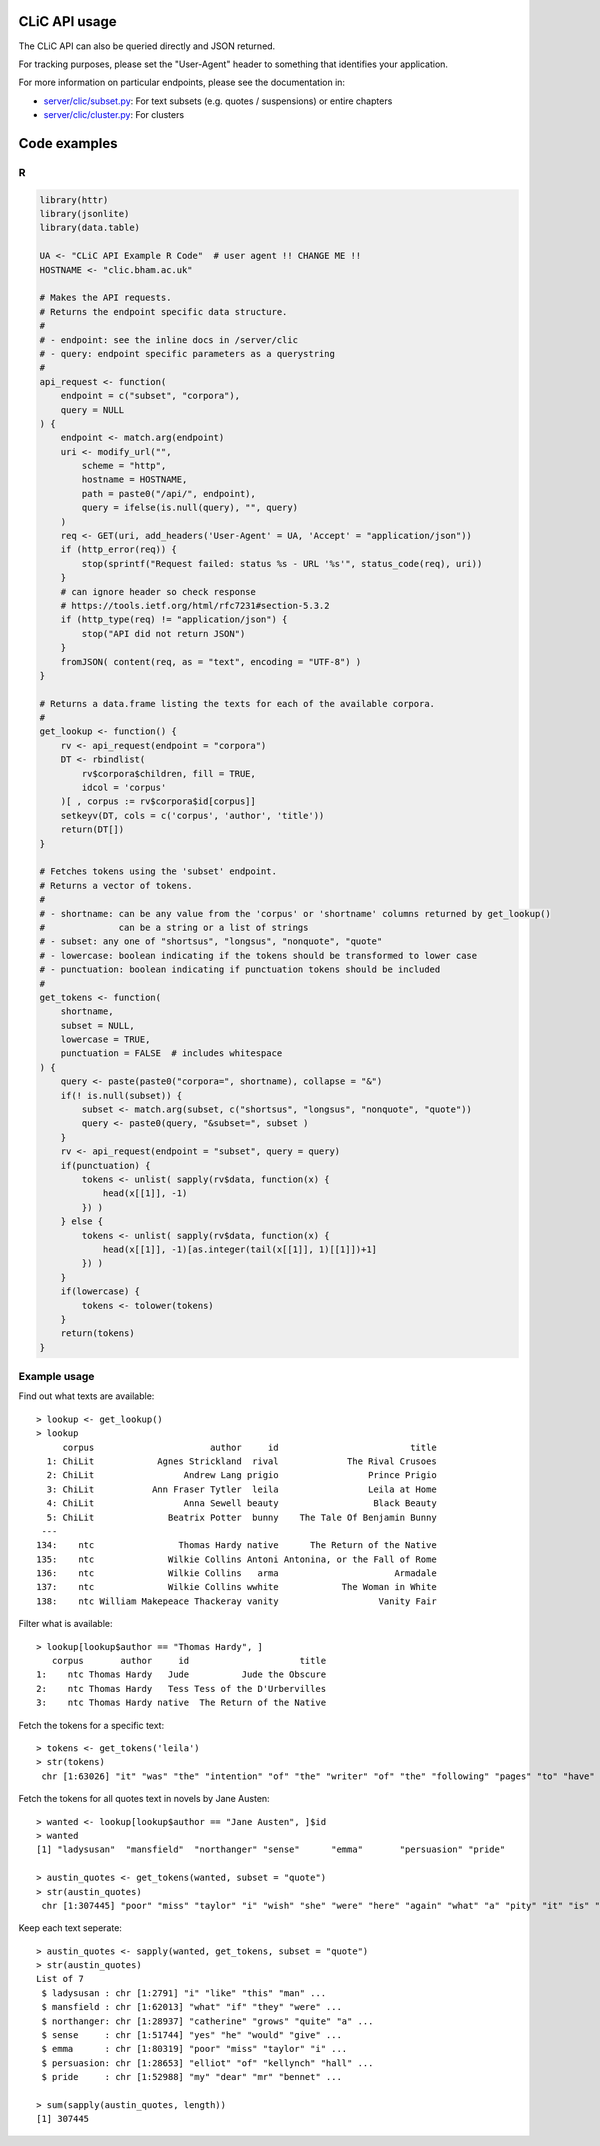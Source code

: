 CLiC API usage
==============

The CLiC API can also be queried directly and JSON returned.

For tracking purposes, please set the "User-Agent" header to
something that identifies your application.

For more information on particular endpoints, please see the documentation in:

* `server/clic/subset.py <../server/clic/subset.py>`_: For text subsets (e.g. quotes / suspensions) or entire chapters
* `server/clic/cluster.py <../server/clic/cluster.py>`_: For clusters

Code examples
=============

R
-

.. code-block:: R

    library(httr)
    library(jsonlite)
    library(data.table)

    UA <- "CLiC API Example R Code"  # user agent !! CHANGE ME !!
    HOSTNAME <- "clic.bham.ac.uk"

    # Makes the API requests.
    # Returns the endpoint specific data structure.
    #
    # - endpoint: see the inline docs in /server/clic
    # - query: endpoint specific parameters as a querystring
    #
    api_request <- function(
        endpoint = c("subset", "corpora"),
        query = NULL
    ) {
        endpoint <- match.arg(endpoint)
        uri <- modify_url("",
            scheme = "http",
            hostname = HOSTNAME,
            path = paste0("/api/", endpoint),
            query = ifelse(is.null(query), "", query)
        )
        req <- GET(uri, add_headers('User-Agent' = UA, 'Accept' = "application/json"))
        if (http_error(req)) {
            stop(sprintf("Request failed: status %s - URL '%s'", status_code(req), uri))
        }
        # can ignore header so check response
        # https://tools.ietf.org/html/rfc7231#section-5.3.2
        if (http_type(req) != "application/json") {
            stop("API did not return JSON")
        }
        fromJSON( content(req, as = "text", encoding = "UTF-8") )
    }

    # Returns a data.frame listing the texts for each of the available corpora.
    #
    get_lookup <- function() {
        rv <- api_request(endpoint = "corpora")
        DT <- rbindlist(
            rv$corpora$children, fill = TRUE,
            idcol = 'corpus'
        )[ , corpus := rv$corpora$id[corpus]]
        setkeyv(DT, cols = c('corpus', 'author', 'title'))
        return(DT[])
    }

    # Fetches tokens using the 'subset' endpoint.
    # Returns a vector of tokens.
    #
    # - shortname: can be any value from the 'corpus' or 'shortname' columns returned by get_lookup()
    #              can be a string or a list of strings
    # - subset: any one of "shortsus", "longsus", "nonquote", "quote"
    # - lowercase: boolean indicating if the tokens should be transformed to lower case
    # - punctuation: boolean indicating if punctuation tokens should be included
    #
    get_tokens <- function(
        shortname,
        subset = NULL,
        lowercase = TRUE,
        punctuation = FALSE  # includes whitespace
    ) {
        query <- paste(paste0("corpora=", shortname), collapse = "&")
        if(! is.null(subset)) {
            subset <- match.arg(subset, c("shortsus", "longsus", "nonquote", "quote"))
            query <- paste0(query, "&subset=", subset )
        }
        rv <- api_request(endpoint = "subset", query = query)
        if(punctuation) {
            tokens <- unlist( sapply(rv$data, function(x) {
                head(x[[1]], -1)
            }) )
        } else {
            tokens <- unlist( sapply(rv$data, function(x) {
                head(x[[1]], -1)[as.integer(tail(x[[1]], 1)[[1]])+1]
            }) )
        }
        if(lowercase) {
            tokens <- tolower(tokens)
        }
        return(tokens)
    }

Example usage
-------------
Find out what texts are available::

    > lookup <- get_lookup()
    > lookup
         corpus                      author     id                         title
      1: ChiLit            Agnes Strickland  rival             The Rival Crusoes
      2: ChiLit                 Andrew Lang prigio                 Prince Prigio
      3: ChiLit           Ann Fraser Tytler  leila                 Leila at Home
      4: ChiLit                 Anna Sewell beauty                  Black Beauty
      5: ChiLit              Beatrix Potter  bunny    The Tale Of Benjamin Bunny
     ---                                                                        
    134:    ntc                Thomas Hardy native      The Return of the Native
    135:    ntc              Wilkie Collins Antoni Antonina, or the Fall of Rome
    136:    ntc              Wilkie Collins   arma                      Armadale
    137:    ntc              Wilkie Collins wwhite            The Woman in White
    138:    ntc William Makepeace Thackeray vanity                   Vanity Fair

Filter what is available::

    > lookup[lookup$author == "Thomas Hardy", ]
       corpus       author     id                     title
    1:    ntc Thomas Hardy   Jude          Jude the Obscure
    2:    ntc Thomas Hardy   Tess Tess of the D'Urbervilles
    3:    ntc Thomas Hardy native  The Return of the Native

Fetch the tokens for a specific text::

    > tokens <- get_tokens('leila')
    > str(tokens)
     chr [1:63026] "it" "was" "the" "intention" "of" "the" "writer" "of" "the" "following" "pages" "to" "have" "bid" "a" "last" "farewell" "to" ...

Fetch the tokens for all quotes text in novels by Jane Austen::

    > wanted <- lookup[lookup$author == "Jane Austen", ]$id
    > wanted
    [1] "ladysusan"  "mansfield"  "northanger" "sense"      "emma"       "persuasion" "pride"     

    > austin_quotes <- get_tokens(wanted, subset = "quote")
    > str(austin_quotes)
     chr [1:307445] "poor" "miss" "taylor" "i" "wish" "she" "were" "here" "again" "what" "a" "pity" "it" "is" "that" "mr" "weston" "ever" "thought" ...

Keep each text seperate::

    > austin_quotes <- sapply(wanted, get_tokens, subset = "quote")
    > str(austin_quotes)
    List of 7
     $ ladysusan : chr [1:2791] "i" "like" "this" "man" ...
     $ mansfield : chr [1:62013] "what" "if" "they" "were" ...
     $ northanger: chr [1:28937] "catherine" "grows" "quite" "a" ...
     $ sense     : chr [1:51744] "yes" "he" "would" "give" ...
     $ emma      : chr [1:80319] "poor" "miss" "taylor" "i" ...
     $ persuasion: chr [1:28653] "elliot" "of" "kellynch" "hall" ...
     $ pride     : chr [1:52988] "my" "dear" "mr" "bennet" ...

    > sum(sapply(austin_quotes, length))
    [1] 307445


